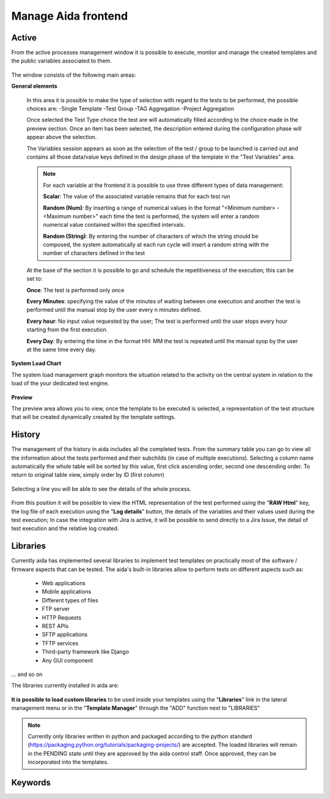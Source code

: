 Manage Aida frontend
==================  


Active 
-----------------

From the active processes management window it is possible to execute, monitor and manage the created templates and the public variables associated to them.

.. figure:: img/active.png
   :scale: 50 %
   :alt: Aida test keywords

The window consists of the following main areas:

**General elements**

  In this area it is possible to make the type of selection with regard to the tests to be performed, the possible choices are:
  -Single Template
  -Test Group
  -TAG Aggregation
  -Project Aggregation
  
  Once selected the Test Type choice the test are will automatically filled according to the choice made in the preview section.
  Once an item has been selected, the description entered during the configuration phase will appear above the selection.
  
  The Variables session appears as soon as the selection of the test / group to be launched is carried out and contains all those data/value keys defined in the design phase of the template in the "Test Variables" area.
  
  .. note::
   For each variable at the frontend it is possible to use three different types of data management:
   
   **Scalar**: The value of the associated variable remains that for each test run
   
   **Random (Num)**: By inserting a range of numerical values in the format "<Minimum number> - <Maximum number>" each time the test is   performed, the system will enter a random numerical value contained within the specified intervals.
   
   **Random (String)**: By entering the number of characters of which the string should be composed, the system automatically at each run cycle will insert a random string with the number of characters defined in the test


  At the base of the section it is possible to go and schedule the repetitiveness of the execution; this can be set to:
  
  **Once**: The test is performed only once
  
  **Every Minutes**: specifying the value of the minutes of waiting between one execution and another the test is performed until the manual stop by the user every n minutes defined.
  
  **Every hour**: No input value requested by the user; The test is performed until the user stops every hour starting from the first execution.
  
  **Every Day**: By entering the time in the format HH: MM the test is repeated until the manual syop by the user at the same time every day.
   
  .. figure:: img/active_general.png



**System Load Chart**

The system load management graph monitors the situation related to the activity on the central system in relation to the load of the your dedicated test engine.

.. figure:: img/active_load.png
   :scale: 50 %
   :alt: Aida test keywords



**Preview**

The preview area allows you to view, once the template to be executed is selected, a representation of the test structure that will be created dynamically created by the template settings.

.. figure:: img/active_preview.png
   :scale: 50 %
   :alt: Aida test preview



History
-----------------

The management of the history in aida includes all the completed tests.
From the summary table you can go to view all the information about the tests performed and their subchilds (in case of multiple executions).
Selecting a column name automatically the whole table will be sorted by this value, first click ascending order, second one descending order. To return to original table view, simply order by ID (first column)

.. figure:: img/history.png
   :scale: 50 %
   :alt: Aida test history
  
  
Selecting a line you will be able to see the details of the whole process.

.. figure:: img/history_tline.png
   :scale: 50 %
   :alt: Aida test history
   
From this position it will be possible to view the HTML representation of the test performed using the "**RAW Html**" key, the log file of each execution using the "**Log details**" button, the details of the variables and their values used during the test execution; In case the integration with Jira is active, it will be possible to send directly to a Jira Issue, the detail of test execution and the relative log created.
   

Libraries
-----------------

Currently aida has implemented several libraries to implement test templates on practically most of the software / firmware aspects that can be tested.
The aida's built-in libraries allow to perform tests on different aspects such as:

   - Web applications
   - Mobile applications
   - Different types of files
   - FTP server
   - HTTP Requests
   - REST APIs
   - SFTP applications
   - TFTP services
   - Third-party framework like Django
   - Any GUI component

... and so on

The libraries currently installed in aida are:

.. figure:: img/lib_list.png
   :scale: 50 %
   :alt: Aida libraries

**It is possible to load custom libraries** to be used inside your templates using the "**Libraries**" link in the lateral management menu or in the "**Template Manager**" through the "ADD" function next to "LIBRARIES"

.. figure:: img/lib_add.png
   :scale: 50 %
   :alt: Aida libraries


.. note::
   Currently only libraries written in python and packaged according to the python standard (https://packaging.python.org/tutorials/packaging-projects/) are accepted.
   The loaded libraries will remain in the PENDING state until they are approved by the aida control staff.
   Once approved, they can be incorporated into the templates.
   
   
   
Keywords
-----------------
